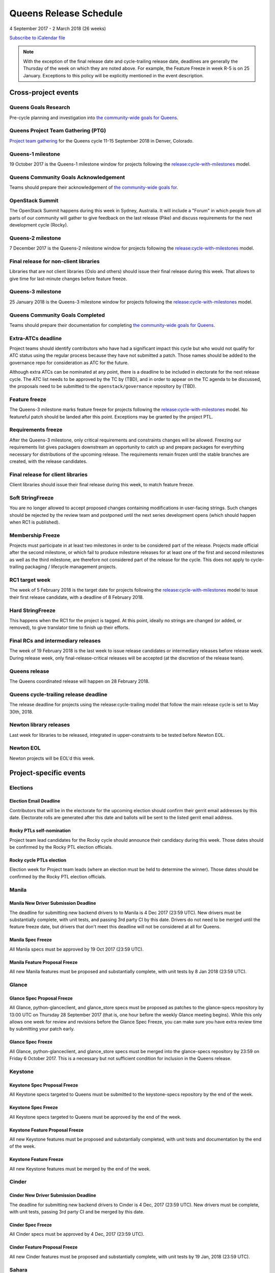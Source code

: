 =========================
 Queens Release Schedule
=========================

4 September 2017 - 2 March 2018 (26 weeks)

.. datatemplate:yaml::
   :source: schedule.yaml
   :template: schedule_table.tmpl

.. ics::
   :source: schedule.yaml
   :name: Queens

`Subscribe to iCalendar file <schedule.ics>`__

.. note::

   With the exception of the final release date and cycle-trailing
   release date, deadlines are generally the Thursday of the week on
   which they are noted above. For example, the Feature Freeze in week
   R-5 is on 25 January. Exceptions to this policy will be explicitly
   mentioned in the event description.

Cross-project events
====================

.. _q-goals-research:

Queens Goals Research
---------------------

Pre-cycle planning and investigation into `the community-wide goals
for Queens <https://governance.openstack.org/tc/goals/queens/index.html>`__.

.. _q-ptg:

Queens Project Team Gathering (PTG)
-----------------------------------

`Project team gathering <https://www.openstack.org/ptg>`__ for the Queens
cycle 11-15 September 2018 in Denver, Colorado.

.. _q-1:

Queens-1 milestone
------------------

19 October 2017 is the Queens-1 milestone window for projects following the
`release:cycle-with-milestones`_ model.

.. _release:cycle-with-milestones: https://releases.openstack.org/reference/release_models.html#cycle-with-milestones

.. _q-goals-ack:

Queens Community Goals Acknowledgement
--------------------------------------

Teams should prepare their acknowledgement of `the community-wide
goals for 
<https://governance.openstack.org/tc/goals/queens/index.html>`__.

.. _q-summit:

OpenStack Summit
----------------

The OpenStack Summit happens during this week in Sydney, Australia. It will
include a "Forum" in which people from all parts of our community will gather
to give feedback on the last release (Pike) and discuss requirements for the
next development cycle (Rocky).

.. _q-2:

Queens-2 milestone
------------------

7 December 2017 is the Queens-2 milestone window for projects following the
`release:cycle-with-milestones`_ model.

.. _q-final-lib:

Final release for non-client libraries
--------------------------------------

Libraries that are not client libraries (Oslo and others) should issue their
final release during this week. That allows to give time for last-minute
changes before feature freeze.

.. _q-3:

Queens-3 milestone
------------------

25 January 2018 is the Queens-3 milestone window for projects following the
`release:cycle-with-milestones`_ model.

.. _q-goals-complete:

Queens Community Goals Completed
--------------------------------

Teams should prepare their documentation for completing `the
community-wide goals for Queens
<https://governance.openstack.org/tc/goals/queens/index.html>`__.

.. _q-extra-atcs:

Extra-ATCs deadline
-------------------

Project teams should identify contributors who have had a significant
impact this cycle but who would not qualify for ATC status using the
regular process because they have not submitted a patch. Those names
should be added to the governance repo for consideration as ATC for
the future.

Although extra ATCs can be nominated at any point, there is a deadline
to be included in electorate for the next release cycle.  The ATC list
needs to be approved by the TC by (TBD), and in order to appear on the
TC agenda to be discussed, the proposals need to be submitted to the
``openstack/governance`` repository by (TBD).

.. _q-ff:

Feature freeze
--------------

The Queens-3 milestone marks feature freeze for projects following the
`release:cycle-with-milestones`_ model. No featureful patch should be landed
after this point. Exceptions may be granted by the project PTL.

.. _q-rf:

Requirements freeze
-------------------

After the Queens-3 milestone, only critical requirements and
constraints changes will be allowed. Freezing our requirements list
gives packagers downstream an opportunity to catch up and prepare
packages for everything necessary for distributions of the upcoming
release. The requirements remain frozen until the stable branches are
created, with the release candidates.

.. _q-final-clientlib:

Final release for client libraries
----------------------------------

Client libraries should issue their final release during this week, to
match feature freeze.

.. _q-soft-sf:

Soft StringFreeze
-----------------

You are no longer allowed to accept proposed changes containing
modifications in user-facing strings. Such changes should be rejected
by the review team and postponed until the next series development
opens (which should happen when RC1 is published).

.. _q-mf:

Membership Freeze
-----------------

Projects must participate in at least two milestones in order to be
considered part of the release. Projects made official after the
second milestone, or which fail to produce milestone releases for at
least one of the first and second milestones as well as the third
milestone, are therefore not considered part of the release for the
cycle. This does not apply to cycle-trailing packaging / lifecycle
management projects.

.. _q-rc1:

RC1 target week
---------------

The week of 5 February 2018 is the target date for projects
following the `release:cycle-with-milestones`_ model to issue their
first release candidate, with a deadline of 8 February 2018.

.. _q-hard-sf:

Hard StringFreeze
-----------------

This happens when the RC1 for the project is tagged. At this point, ideally
no strings are changed (or added, or removed), to give translator time to
finish up their efforts.

.. _q-finalrc:

Final RCs and intermediary releases
-----------------------------------

The week of 19 February 2018 is the last week to issue release candidates or
intermediary releases before release week. During release week, only
final-release-critical releases will be accepted (at the discretion of
the release team).

.. _q-release:

Queens release
--------------

The Queens coordinated release will happen on 28 February 2018.

.. _q-trailing-release:

Queens cycle-trailing release deadline
--------------------------------------

The release deadline for projects using the release:cycle-trailing model that
follow the main release cycle is set to May 30th, 2018.

.. _n-final-library-releases:

Newton library releases
-----------------------

Last week for libraries to be released, integrated in upper-constraints to be tested before Newton
EOL.

.. _n-eol:

Newton EOL
----------

Newton projects will be EOL'd this week.

Project-specific events
=======================

Elections
---------

.. _r-email-deadline:

Election Email Deadline
^^^^^^^^^^^^^^^^^^^^^^^^^^

Contributors that will be in the electorate for the upcoming election
should confirm their gerrit email addresses by this date. Electorate
rolls are generated after this date and ballots will be sent to the
listed gerrit email address. 

.. _r-ptl-nomination:

Rocky PTLs self-nomination
^^^^^^^^^^^^^^^^^^^^^^^^^^

Project team lead candidates for the Rocky cycle should announce their
candidacy during this week. Those dates should be confirmed by the Rocky
PTL election officials.

.. _r-ptl-election:

Rocky cycle PTLs election
^^^^^^^^^^^^^^^^^^^^^^^^^

Election week for Project team leads (where an election must be held to
determine the winner). Those dates should be confirmed by the Rocky PTL
election officials.

Manila
------

.. _q-manila-driver-deadline:

Manila New Driver Submission Deadline
^^^^^^^^^^^^^^^^^^^^^^^^^^^^^^^^^^^^^

The deadline for submitting new backend drivers to to Manila is 4 Dec 2017
(23:59 UTC). New drivers must be substantially complete, with unit tests, and
passing 3rd party CI by this date. Drivers do not need to be merged until the
feature freeze date, but drivers that don't meet this deadline will not be
considered at all for Queens.

.. _q-manila-spec-freeze:

Manila Spec Freeze
^^^^^^^^^^^^^^^^^^

All Manila specs must be approved by 19 Oct 2017 (23:59 UTC).

.. _q-manila-fp-freeze:

Manila Feature Proposal Freeze
^^^^^^^^^^^^^^^^^^^^^^^^^^^^^^

All new Manila features must be proposed and substantially complete, with unit
tests by 8 Jan 2018 (23:59 UTC).


Glance
------

.. _q-glance-spec-proposal-freeze:

Glance Spec Proposal Freeze
^^^^^^^^^^^^^^^^^^^^^^^^^^^

All Glance, python-glanceclient, and glance_store specs must be proposed as
patches to the glance-specs repository by 13:00 UTC on Thursday 28 September
2017 (that is, one hour before the weekly Glance meeting begins).  While this
only allows one week for review and revisions before the Glance Spec Freeze,
you can make sure you have extra review time by submitting your patch early.

.. _q-glance-spec-freeze:

Glance Spec Freeze
^^^^^^^^^^^^^^^^^^

All Glance, python-glanceclient, and glance_store specs must be merged into
the glance-specs repository by 23:59 on Friday 6 October 2017.  This is a
necessary but not sufficient condition for inclusion in the Queens release.

Keystone
--------

.. _q-keystone-spec-proposal-freeze:

Keystone Spec Proposal Freeze
^^^^^^^^^^^^^^^^^^^^^^^^^^^^^

All Keystone specs targeted to Queens must be submitted to the keystone-specs
repository by the end of the week.

.. _q-keystone-spec-freeze:

Keystone Spec Freeze
^^^^^^^^^^^^^^^^^^^^

All Keystone specs targeted to Queens must be approved by the end of the week.

.. _q-keystone-fpfreeze:

Keystone Feature Proposal Freeze
^^^^^^^^^^^^^^^^^^^^^^^^^^^^^^^^

All new Keystone features must be proposed and substantially completed, with
unit tests and documentation by the end of the week.

.. _q-keystone-ffreeze:

Keystone Feature Freeze
^^^^^^^^^^^^^^^^^^^^^^^

All new Keystone features must be merged by the end of the week.

Cinder
------

.. _q-cinder-driver-deadline:

Cinder New Driver Submission Deadline
^^^^^^^^^^^^^^^^^^^^^^^^^^^^^^^^^^^^^

The deadline for submitting new backend drivers to Cinder is 4 Dec, 2017
(23:59 UTC). New drivers must be complete, with unit tests, passing 3rd party
CI and be merged by this date.

.. _q-cinder-spec-freeze:

Cinder Spec Freeze
^^^^^^^^^^^^^^^^^^

All Cinder specs must be approved by 4 Dec, 2017 (23:59 UTC).

.. _q-cinder-fp-freeze:

Cinder Feature Proposal Freeze
^^^^^^^^^^^^^^^^^^^^^^^^^^^^^^

All new Cinder features must be proposed and substantially complete, with unit
tests by 19 Jan, 2018 (23:59 UTC).


Sahara
------

.. _q-sahara-plugin-deadline:

Sahara Plugin Deadline
^^^^^^^^^^^^^^^^^^^^^^

The deadline for submitting new plugins or plugin versions to Sahara is
8 Dec 2017 (23:59 UTC). The motivation for this deadline is to ensure
sufficient time for testing plugins and ensuring their stability. Also, due to
the unpredictable release schedule of Hadoop components, we should avoid the
practice of delaying plugin upgrades too far into the cycle. Exemptions to this
deadline may be granted by the PTL.

Nova
----

.. _q-nova-spec-freeze:

Nova Spec Freeze
^^^^^^^^^^^^^^^^

All Nova specs must be approved by end of day Thursday October 19th, 2017.
